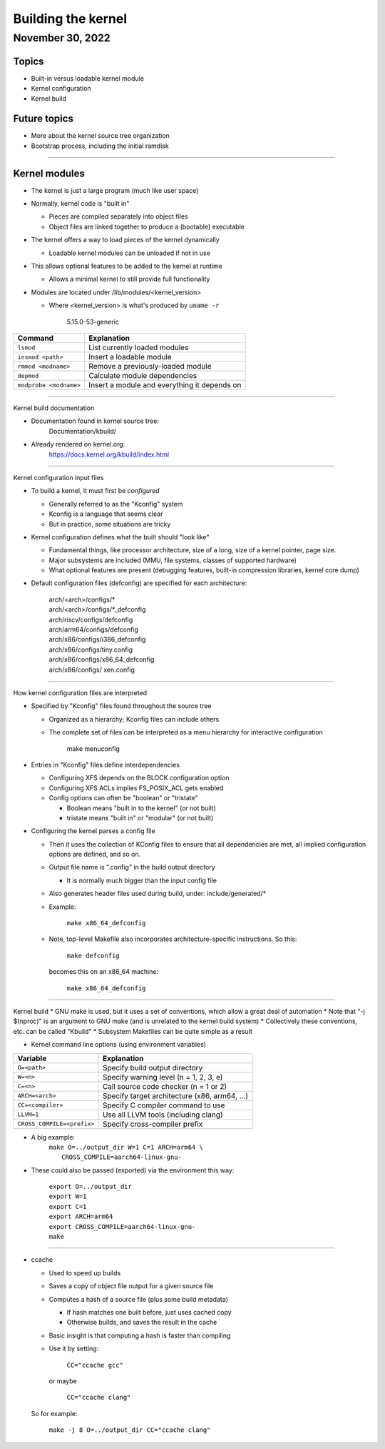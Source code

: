 ===================
Building the kernel
===================

November 30, 2022
=================

Topics
------

* Built-in versus loadable kernel module
* Kernel configuration
* Kernel build

Future topics
-------------

* More about the kernel source tree organization
* Bootstrap process, including the initial ramdisk

----

Kernel modules
--------------

* The kernel is just a large program (much like user space)
* Normally, kernel code is "built in"

  * Pieces are compiled separately into object files
  * Object files are linked together to produce a (bootable) executable

* The kernel offers a way to load pieces of the kernel dynamically

  * Loadable kernel modules can be unloaded if not in use

* This allows optional features to be added to the kernel at runtime

  * Allows a minimal kernel to still provide full functionality

* Modules are located under /lib/modules/<kernel_version>

  * Where <kernel_version> is what's produced by ``uname -r``

      5.15.0-53-generic

+------------------------+----------------------------------------------+
| Command                | Explanation                                  |
+========================+==============================================+
| ``lsmod``              | List currently loaded modules                |
+------------------------+----------------------------------------------+
| ``insmod <path>``      | Insert a loadable module                     |
+------------------------+----------------------------------------------+
| ``rmmod <modname>``    | Remove a previously-loaded module            |
+------------------------+----------------------------------------------+
| ``depmod``             | Calculate module dependencies                |
+------------------------+----------------------------------------------+
| ``modprobe <modname>`` | Insert a module and everything it depends on |
+------------------------+----------------------------------------------+

----

Kernel build documentation

* Documentation found in kernel source tree:
    Documentation/kbuild/
* Already rendered on kernel.org:
    https://docs.kernel.org/kbuild/index.html

----

Kernel configuration input files

* To build a kernel, it must first be *configured*

  * Generally referred to as the "Kconfig" system
  * Kconfig is a language that seems clear
  * But in practice, some situations are tricky

* Kernel configuration defines what the built should "look like"

  * Fundamental things, like processor architecture, size of a long, size of a kernel pointer, page size.
  * Major subsystems are included (MMU, file systems, classes of supported hardware)
  * What optional features are present (debugging features, built-in compression libraries, kernel core dump)

* Default configuration files (defconfig) are specified for each architecture:

    | arch/<arch>/configs/\*
    | arch/<arch>/configs/\*_defconfig
    | arch/riscv/configs/defconfig
    | arch/arm64/configs/defconfig
    | arch/x86/configs/i386_defconfig
    | arch/x86/configs/tiny.config
    | arch/x86/configs/x86_64_defconfig
    | arch/x86/configs/ xen.config

----

How kernel configuration files are interpreted

* Specified by "Kconfig" files found throughout the source tree

  * Organized as a hierarchy; Kconfig files can include others
  * The complete set of files can be interpreted as a menu hierarchy for interactive configuration

      | make menuconfig

* Entries in "Kconfig" files define interdependencies

  * Configuring XFS depends on the BLOCK configuration option
  * Configuring XFS ACLs implies FS_POSIX_ACL gets enabled
  * Config options can often be "boolean" or "tristate"

    * Boolean means "built in to the kernel" (or not built)
    * tristate means "built in" or "modular" (or not built)

* Configuring the kernel parses a config file

  * Then it uses the collection of KConfig files to ensure that all dependencies are met, all implied configuration options are defined, and so on.
  * Output file name is ".config" in the build output directory

    * It is normally much bigger than the input config file

  * Also generates header files used during build, under: include/generated/*
  * Example:

      | ``make x86_64_defconfig``

  * Note, top-level Makefile also incorporates architecture-specific instructions.  So this:

      | ``make defconfig``

    becomes this on an x86_64 machine:

      | ``make x86_64_defconfig``

----

Kernel build
* GNU make is used, but it uses a set of conventions, which allow a great deal of automation
* Note that "-j $(nproc)" is an argument to GNU make (and is unrelated to the kernel build system)
* Collectively these conventions, etc. can be called "Kbuild"
* Subsystem Makefiles can be quite simple as a result

* Kernel command line options (using environment variables)

+----------------------------+-----------------------------------------------+
| Variable                   | Explanation                                   |
+============================+===============================================+
| ``O=<path>``               | Specify build output directory                |
+----------------------------+-----------------------------------------------+
| ``W=<n>``                  | Specify warning level (n = 1, 2, 3, e)        |
+----------------------------+-----------------------------------------------+
| ``C=<n>``                  | Call source code checker (n = 1 or 2)         |
+----------------------------+-----------------------------------------------+
| ``ARCH=<arch>``            | Specify target architecture (x86, arm64, ...) |
+----------------------------+-----------------------------------------------+
| ``CC=<compiler>``          | Specify C compiler command to use             |
+----------------------------+-----------------------------------------------+
| ``LLVM=1``                 | Use all LLVM tools (including clang)          |
+----------------------------+-----------------------------------------------+
| ``CROSS_COMPILE=<prefix>`` | Specify cross-compiler prefix                 |
+----------------------------+-----------------------------------------------+

* A big example:
    | ``make O=../output_dir W=1 C=1 ARCH=arm64 \``
    |        ``CROSS_COMPILE=aarch64-linux-gnu-``

* These could also be passed (exported) via the environment this way:

    | ``export O=../output_dir``
    | ``export W=1``
    | ``export C=1``
    | ``export ARCH=arm64``
    | ``export CROSS_COMPILE=aarch64-linux-gnu-``
    | ``make``

----

* ccache

  * Used to speed up builds
  * Saves a copy of object file output for a given source file
  * Computes a hash of a source file (plus some build metadata)

    * If hash matches one built before, just uses cached copy
    * Otherwise builds, and saves the result in the cache
  * Basic insight is that computing a hash is faster than compiling
  * Use it by setting:

      | ``CC="ccache gcc"``

    or maybe

      | ``CC="ccache clang"``

  So for example:

      | ``make -j 8 O=../output_dir CC="ccache clang"``
